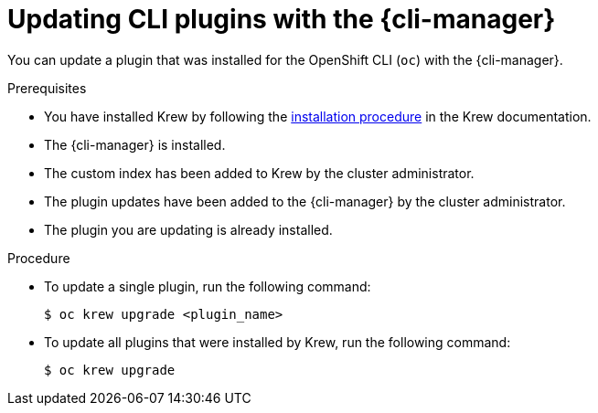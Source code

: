 // Module included in the following assemblies:
//
// * cli_reference/cli_manager/cli-manager-using.adoc

:_mod-docs-content-type: PROCEDURE
[id="cli-manager-updating-plugin_{context}"]
= Updating CLI plugins with the {cli-manager}

You can update a plugin that was installed for the OpenShift CLI (`oc`) with the {cli-manager}.

.Prerequisites

* You have installed Krew by following the link:https://krew.sigs.k8s.io/docs/user-guide/setup/install/[installation procedure] in the Krew documentation.
* The {cli-manager} is installed.
* The custom index has been added to Krew by the cluster administrator.
* The plugin updates have been added to the {cli-manager} by the cluster administrator.
* The plugin you are updating is already installed.

.Procedure

* To update a single plugin, run the following command:
+
[source,terminal]
----
$ oc krew upgrade <plugin_name>
----

* To update all plugins that were installed by Krew, run the following command:
+
[source,terminal]
----
$ oc krew upgrade
----
